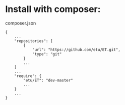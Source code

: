* Install with composer:
composer.json
: {
:     ...
:     "repositories": [
:         {
:             "url": "https://github.com/etu/ET.git",
:             "type": "git"
:         }
:         ...
:     ]
:     ...
:     "require": {
:         "etu/ET": "dev-master"
:         ...
:     }
:     ...
: }
